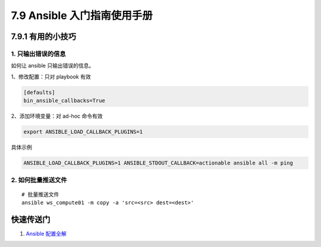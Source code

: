 7.9 Ansible 入门指南使用手册
============================

7.9.1 有用的小技巧
------------------

1. 只输出错误的信息
~~~~~~~~~~~~~~~~~~~

如何让 ansible 只输出错误的信息。

1、修改配置：只对 playbook 有效

.. code:: ini

   [defaults]
   bin_ansible_callbacks=True

2、添加环境变量：对 ad-hoc 命令有效

.. code:: shell

   export ANSIBLE_LOAD_CALLBACK_PLUGINS=1

具体示例

.. code:: shell

   ANSIBLE_LOAD_CALLBACK_PLUGINS=1 ANSIBLE_STDOUT_CALLBACK=actionable ansible all -m ping

2. 如何批量推送文件
~~~~~~~~~~~~~~~~~~~

::

   # 批量推送文件
   ansible ws_compute01 -m copy -a 'src=<src> dest=<dest>'

快速传送门
----------

1. `Ansible
   配置全解 <https://docs.ansible.com/ansible/2.6/reference_appendices/config.html#ansible-configuration-settings>`__
